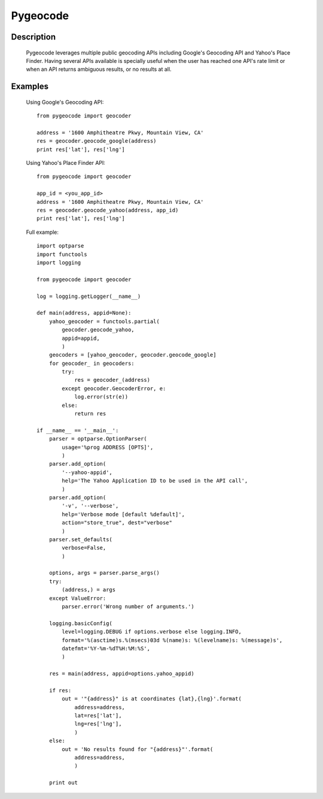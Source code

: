 =========
Pygeocode
=========

Description
===========

        Pygeocode leverages multiple public geocoding APIs including
        Google's Geocoding API and Yahoo's Place Finder. Having several
        APIs available is specially useful when the user has reached one
        API's rate limit or when an API returns ambiguous results, or
        no results at all.

Examples
========

        Using Google's Geocoding API::

            from pygeocode import geocoder

            address = '1600 Amphitheatre Pkwy, Mountain View, CA'
            res = geocoder.geocode_google(address)
            print res['lat'], res['lng']


        Using Yahoo's Place Finder API::

            from pygeocode import geocoder

            app_id = <you_app_id>
            address = '1600 Amphitheatre Pkwy, Mountain View, CA'
            res = geocoder.geocode_yahoo(address, app_id)
            print res['lat'], res['lng']


        Full example::

            import optparse
            import functools
            import logging

            from pygeocode import geocoder

            log = logging.getLogger(__name__)

            def main(address, appid=None):
                yahoo_geocoder = functools.partial(
                    geocoder.geocode_yahoo,
                    appid=appid,
                    )
                geocoders = [yahoo_geocoder, geocoder.geocode_google]
                for geocoder_ in geocoders:
                    try:
                        res = geocoder_(address)
                    except geocoder.GeocoderError, e:
                        log.error(str(e))
                    else:
                        return res

            if __name__ == '__main__':
                parser = optparse.OptionParser(
                    usage='%prog ADDRESS [OPTS]',
                    )
                parser.add_option(
                    '--yahoo-appid',
                    help='The Yahoo Application ID to be used in the API call',
                    )
                parser.add_option(
                    '-v', '--verbose',
                    help='Verbose mode [default %default]',
                    action="store_true", dest="verbose"
                    )
                parser.set_defaults(
                    verbose=False,
                    )

                options, args = parser.parse_args()
                try:
                    (address,) = args
                except ValueError:
                    parser.error('Wrong number of arguments.')

                logging.basicConfig(
                    level=logging.DEBUG if options.verbose else logging.INFO,
                    format='%(asctime)s.%(msecs)03d %(name)s: %(levelname)s: %(message)s',
                    datefmt='%Y-%m-%dT%H:%M:%S',
                    )

                res = main(address, appid=options.yahoo_appid)

                if res:
                    out = '"{address}" is at coordinates {lat},{lng}'.format(
                        address=address,
                        lat=res['lat'],
                        lng=res['lng'],
                        )
                else:
                    out = 'No results found for "{address}"'.format(
                        address=address,
                        )

                print out
